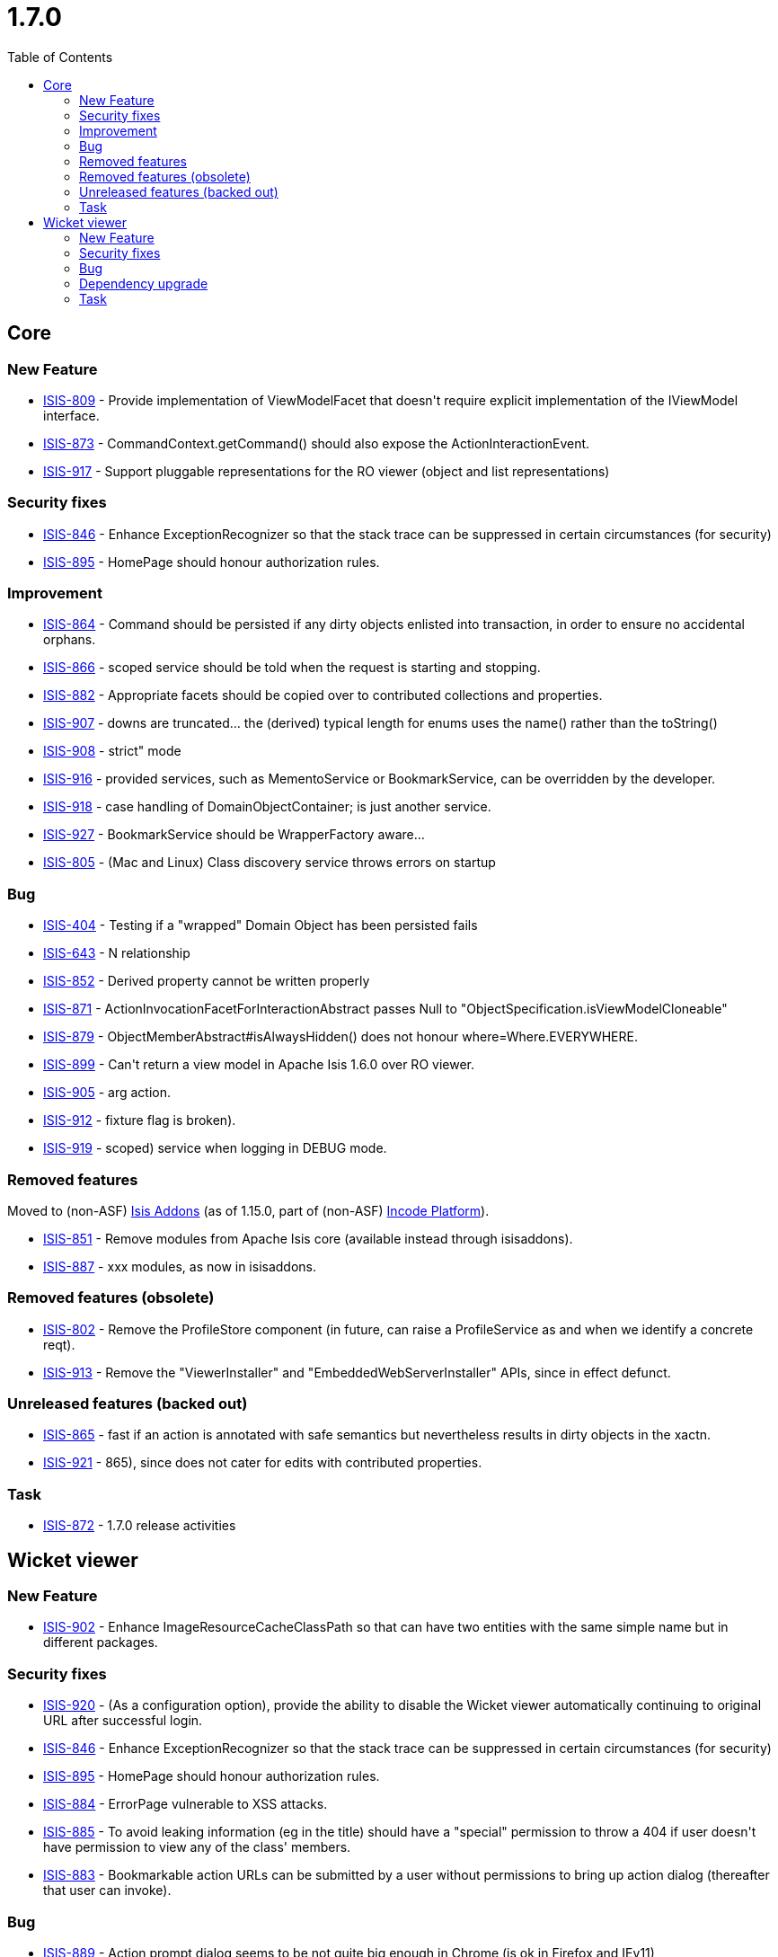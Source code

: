 [[_release-notes_1.7.0]]
= 1.7.0
:notice: licensed to the apache software foundation (asf) under one or more contributor license agreements. see the notice file distributed with this work for additional information regarding copyright ownership. the asf licenses this file to you under the apache license, version 2.0 (the "license"); you may not use this file except in compliance with the license. you may obtain a copy of the license at. http://www.apache.org/licenses/license-2.0 . unless required by applicable law or agreed to in writing, software distributed under the license is distributed on an "as is" basis, without warranties or  conditions of any kind, either express or implied. see the license for the specific language governing permissions and limitations under the license.
:_basedir: ../
:_imagesdir: images/
:toc: right


== Core

=== New Feature

* link:https://issues.apache.org/jira/browse/ISIS-809[ISIS-809] - Provide implementation of ViewModelFacet that doesn&#39;t require explicit implementation of the IViewModel interface.
* link:https://issues.apache.org/jira/browse/ISIS-873[ISIS-873] - CommandContext.getCommand() should also expose the ActionInteractionEvent.
* link:https://issues.apache.org/jira/browse/ISIS-917[ISIS-917] - Support pluggable representations for the RO viewer (object and list representations)



=== Security fixes

* link:https://issues.apache.org/jira/browse/ISIS-846[ISIS-846] - Enhance ExceptionRecognizer so that the stack trace can be suppressed in certain circumstances (for security)
* link:https://issues.apache.org/jira/browse/ISIS-895[ISIS-895] - HomePage should honour authorization rules.




=== Improvement

* link:https://issues.apache.org/jira/browse/ISIS-864[ISIS-864] - Command should be persisted if any dirty objects enlisted into transaction, in order to ensure no accidental orphans.
* link:https://issues.apache.org/jira/browse/ISIS-866[ISIS-866] - scoped service should be told when the request is starting and stopping.
* link:https://issues.apache.org/jira/browse/ISIS-882[ISIS-882] - Appropriate facets should be copied over to contributed collections and properties.
* link:https://issues.apache.org/jira/browse/ISIS-907[ISIS-907] - downs are truncated... the (derived) typical length for enums uses the name() rather than the toString()
* link:https://issues.apache.org/jira/browse/ISIS-908[ISIS-908] - strict&quot; mode
* link:https://issues.apache.org/jira/browse/ISIS-916[ISIS-916] - provided services, such as MementoService or BookmarkService, can be overridden by the developer.
* link:https://issues.apache.org/jira/browse/ISIS-918[ISIS-918] - case handling of DomainObjectContainer; is just another service.
* link:https://issues.apache.org/jira/browse/ISIS-927[ISIS-927] - BookmarkService should be WrapperFactory aware...
* link:https://issues.apache.org/jira/browse/ISIS-805[ISIS-805] - (Mac and Linux) Class discovery service throws errors on startup




=== Bug

* link:https://issues.apache.org/jira/browse/ISIS-404[ISIS-404] - Testing if a &quot;wrapped&quot; Domain Object has been persisted fails
* link:https://issues.apache.org/jira/browse/ISIS-643[ISIS-643] - N relationship
* link:https://issues.apache.org/jira/browse/ISIS-852[ISIS-852] - Derived property cannot be written properly
* link:https://issues.apache.org/jira/browse/ISIS-871[ISIS-871] - ActionInvocationFacetForInteractionAbstract passes Null to &quot;ObjectSpecification.isViewModelCloneable&quot;
* link:https://issues.apache.org/jira/browse/ISIS-879[ISIS-879] - ObjectMemberAbstract#isAlwaysHidden() does not honour where=Where.EVERYWHERE.
* link:https://issues.apache.org/jira/browse/ISIS-899[ISIS-899] - Can&#39;t return a view model in Apache Isis 1.6.0 over RO viewer.
* link:https://issues.apache.org/jira/browse/ISIS-905[ISIS-905] - arg action.
* link:https://issues.apache.org/jira/browse/ISIS-912[ISIS-912] - fixture flag is broken).
* link:https://issues.apache.org/jira/browse/ISIS-919[ISIS-919] - scoped) service when logging in DEBUG mode.



=== Removed features

Moved to (non-ASF) link:http://www.isisaddons.org[Isis Addons] (as of 1.15.0, part of (non-ASF) link:http://platform.incode.org[Incode Platform^]).

* link:https://issues.apache.org/jira/browse/ISIS-851[ISIS-851] - Remove modules from Apache Isis core (available instead through isisaddons).
* link:https://issues.apache.org/jira/browse/ISIS-887[ISIS-887] - xxx modules, as now in isisaddons.



=== Removed features (obsolete)

* link:https://issues.apache.org/jira/browse/ISIS-802[ISIS-802] - Remove the ProfileStore component (in future, can raise a ProfileService as and when we identify a concrete reqt).
* link:https://issues.apache.org/jira/browse/ISIS-913[ISIS-913] - Remove the &quot;ViewerInstaller&quot; and &quot;EmbeddedWebServerInstaller&quot; APIs, since in effect defunct.



=== Unreleased features (backed out)

* link:https://issues.apache.org/jira/browse/ISIS-865[ISIS-865] - fast if an action is annotated with safe semantics but nevertheless results in dirty objects in the xactn.
* link:https://issues.apache.org/jira/browse/ISIS-921[ISIS-921] - 865), since does not cater for edits with contributed properties.


=== Task

* link:https://issues.apache.org/jira/browse/ISIS-872[ISIS-872] - 1.7.0 release activities



== Wicket viewer


=== New Feature

* link:https://issues.apache.org/jira/browse/ISIS-902[ISIS-902] - Enhance ImageResourceCacheClassPath so that can have two entities with the same simple name but in different packages.



=== Security fixes

* link:https://issues.apache.org/jira/browse/ISIS-920[ISIS-920] - (As a configuration option), provide the ability to disable the Wicket viewer automatically continuing to original URL after successful login.
* link:https://issues.apache.org/jira/browse/ISIS-846[ISIS-846] - Enhance ExceptionRecognizer so that the stack trace can be suppressed in certain circumstances (for security)
* link:https://issues.apache.org/jira/browse/ISIS-895[ISIS-895] - HomePage should honour authorization rules.
* link:https://issues.apache.org/jira/browse/ISIS-884[ISIS-884] - ErrorPage vulnerable to XSS attacks.
* link:https://issues.apache.org/jira/browse/ISIS-885[ISIS-885] - To avoid leaking information (eg in the title) should have a &quot;special&quot; permission to throw a 404 if user doesn&#39;t have permission to view any of the class&#39; members.
* link:https://issues.apache.org/jira/browse/ISIS-883[ISIS-883] - Bookmarkable action URLs can be submitted by a user without permissions to bring up action dialog (thereafter that user can invoke).



=== Bug

* link:https://issues.apache.org/jira/browse/ISIS-889[ISIS-889] - Action prompt dialog seems to be not quite big enough in Chrome (is ok in Firefox and IEv11)
* link:https://issues.apache.org/jira/browse/ISIS-880[ISIS-880] - Appearance of Password field (in action dialogs) requires tweaking.
* link:https://issues.apache.org/jira/browse/ISIS-910[ISIS-910] - Entering invalid data for Char type fails with an internal error


=== Dependency upgrade
* link:https://issues.apache.org/jira/browse/ISIS-794[ISIS-794] - Upgrade to Wicket 6.16.0, remove CharSequenceResource



=== Task
* link:https://issues.apache.org/jira/browse/ISIS-872[ISIS-872] - 1.7.0 release activities





